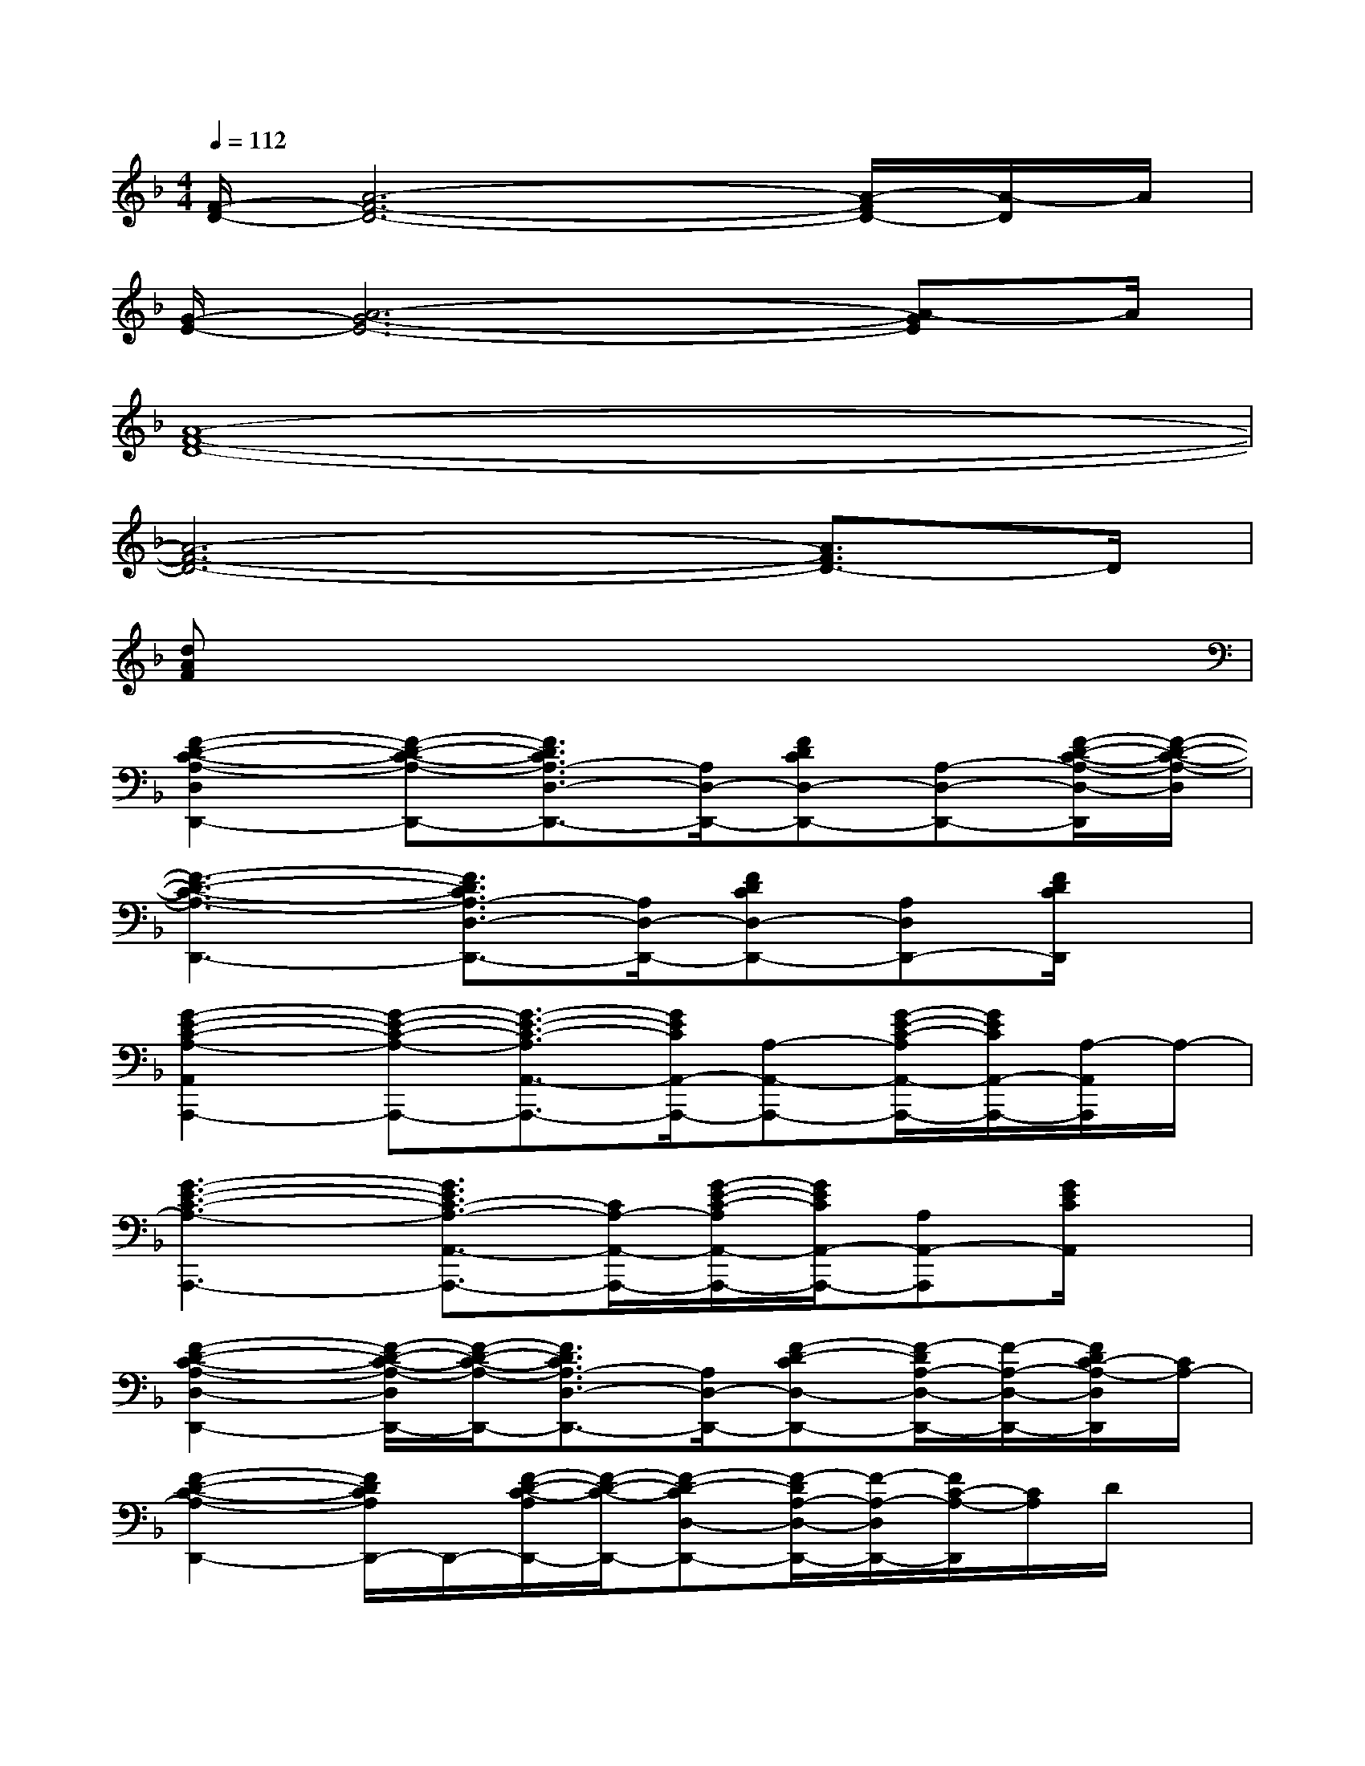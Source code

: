 X:1
T:
M:4/4
L:1/8
Q:1/4=112
K:F%1flats
V:1
[F/2-D/2-][A6-F6-D6-][A/2-F/2D/2-][A/2-D/2]A/2|
[G/2-E/2-][A6-G6-E6-][A-GE]A/2|
[A8-F8-D8-]|
[A6-F6-D6-][A3/2F3/2D3/2-]D/2|
[dAF]x6x|
[F2-D2-C2-A,2-D,2D,,2-][F-D-C-A,-D,,-][F3/2D3/2C3/2A,3/2-D,3/2-D,,3/2-][A,/2D,/2-D,,/2-][FDCD,-D,,-][A,-D,-D,,-][F/2-D/2-C/2-A,/2-D,/2-D,,/2][F/2-D/2-C/2-A,/2-D,/2]|
[F3-D3-C3-A,3-D,,3-][F3/2D3/2C3/2A,3/2-D,3/2-D,,3/2-][A,/2D,/2-D,,/2-][FDCD,-D,,-][A,D,D,,-][F/2D/2C/2D,,/2]x/2|
[G2-E2-C2-A,2-A,,2A,,,2-][G-E-C-A,-A,,,-][G3/2-E3/2-C3/2-A,3/2A,,3/2-A,,,3/2-][G/2E/2C/2A,,/2-A,,,/2-][A,-A,,-A,,,-][G/2-E/2-C/2-A,/2A,,/2-A,,,/2-][G/2E/2C/2A,,/2-A,,,/2-][A,/2-A,,/2A,,,/2]A,/2-|
[G3-E3-C3-A,3-A,,,3-][G3/2E3/2C3/2-A,3/2-A,,3/2-A,,,3/2-][C/2A,/2-A,,/2-A,,,/2-][G/2-E/2-C/2-A,/2A,,/2-A,,,/2-][G/2E/2C/2A,,/2-A,,,/2-][A,A,,-A,,,][G/2E/2C/2A,,/2]x/2|
[F2-D2-C2-A,2-D,2-D,,2-][F/2-D/2-C/2-A,/2-D,/2D,,/2-][F/2-D/2-C/2-A,/2-D,,/2-][F3/2D3/2C3/2A,3/2-D,3/2-D,,3/2-][A,/2D,/2-D,,/2-][F-D-CD,-D,,-][F/2-D/2A,/2-D,/2-D,,/2-][F/2-A,/2-D,/2-D,,/2-][F/2D/2C/2-A,/2-D,/2D,,/2][C/2A,/2-]|
[F2-D2-C2-A,2-D,,2-][F/2D/2C/2A,/2D,,/2-]D,,/2-[F/2-D/2-C/2-A,/2D,,/2-][F/2-D/2-C/2-D,,/2-][F-D-CD,-D,,-][F/2-D/2A,/2-D,/2-D,,/2-][F/2-A,/2-D,/2D,,/2-][F/2C/2-A,/2-D,,/2][C/2A,/2]D/2x/2|
[G2-F2-D2-B,2-G,,2G,,,2-][G-F-D-B,-G,,,-][G3/2F3/2-D3/2B,3/2G,,3/2-G,,,3/2-][F/2G,,/2-G,,,/2-][G,-G,,-G,,,-][B,-G,-G,,-G,,,-][D-B,-G,-G,,-G,,,-]|
[F/2-D/2-B,/2-G,/2G,,/2-G,,,/2-][F/2-D/2B,/2G,,/2-G,,,/2-][G/2-F/2G,,/2-G,,,/2-][G/2-G,,/2-G,,,/2-][G/2F/2-G,,/2-G,,,/2-][F/2-G,,/2-G,,,/2-][F-DG,,-G,,,-][F/2G,,/2-G,,,/2-][G,,/2-G,,,/2-][G2-F2-D2-B,2-G,,2-G,,,2][G/2F/2D/2B,/2G,,/2]x/2|
[F2-D2-C2-A,2-D,2-D,,2-][F/2D/2C/2A,/2D,/2-D,,/2-][D,/2-D,,/2-][F/2-D/2-C/2-A,/2-D,/2D,,/2-][F/2-D/2-C/2-A,/2D,,/2-][F-DCD,-D,,-][F-A,-D,-D,,-][F/2-C/2-A,/2-D,/2D,,/2-][F/2C/2A,/2D,,/2]D/2x/2|
[G2-E2-C2-A,2-A,,2-A,,,2-][G/2E/2C/2A,/2A,,/2-A,,,/2-][A,,/2-A,,,/2-][G/2-E/2-C/2-A,/2-A,,/2A,,,/2-][G/2-E/2-C/2-A,/2-A,,,/2-][G/2-E/2C/2-A,/2-A,,/2-A,,,/2-][G/2-C/2-A,/2-A,,/2-A,,,/2-][G/2-E/2-C/2A,/2A,,/2-A,,,/2-][G/2-E/2-A,,/2-A,,,/2-][GE-C-A,,A,,,][E/2C/2A,/2]x/2|
[F2-D2-C2-A,2-D,2-D,,2-][F/2D/2C/2A,/2D,/2-D,,/2-][D,/2D,,/2-][F-D-C-A,-D,,-][F/2D/2C/2A,/2-D,/2-D,,/2-][A,/2D,/2-D,,/2-][A,D,-D,,-][G,D,D,,-][F,/2D,,/2]x/2